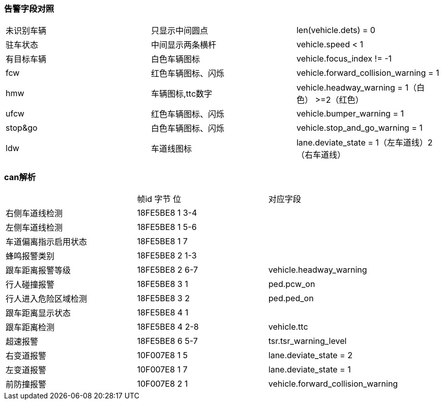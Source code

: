 
=== 告警字段对照

[]
|==================
| 未识别车辆    | 只显示中间圆点       | len(vehicle.dets) = 0
| 驻车状态      | 中间显示两条横杆      | vehicle.speed < 1
| 有目标车辆     | 白色车辆图标         | vehicle.focus_index != -1
| fcw      | 红色车辆图标、闪烁        | vehicle.forward_collision_warning = 1
| hmw      | 车辆图标,ttc数字        | vehicle.headway_warning = 1（白色） >=2（红色）
| ufcw         | 红色车辆图标、闪烁    |  vehicle.bumper_warning = 1
| stop&go   | 白色车辆图标、闪烁      | vehicle.stop_and_go_warning = 1
| ldw          | 车道线图标           | lane.deviate_state = 1（左车道线）2（右车道线）
|==================

=== can解析
[]
|==================
| | 帧id 字节 位 | 对应字段
| 右侧车道线检测        | 18FE5BE8 1 3-4    | 
| 左侧车道线检测        | 18FE5BE8 1 5-6    | 
| 车道偏离指示启用状态   | 18FE5BE8 1 7      | 
| 蜂鸣报警类别          | 18FE5BE8 2 1-3    | 
| 跟车距离报警等级      | 18FE5BE8 2 6-7    | vehicle.headway_warning
| 行人碰撞报警          | 18FE5BE8 3 1      | ped.pcw_on
| 行人进入危险区域检测   | 18FE5BE8 3 2      | ped.ped_on
| 跟车距离显示状态      | 18FE5BE8 4 1       | 
| 跟车距离检测          | 18FE5BE8 4 2-8    | vehicle.ttc
| 超速报警             | 18FE5BE8 6 5-7     | tsr.tsr_warning_level 

| 右变道报警            | 10F007E8 1 5      | lane.deviate_state = 2
| 左变道报警            | 10F007E8 1 7      | lane.deviate_state = 1
| 前防撞报警            | 10F007E8 2 1      | vehicle.forward_collision_warning
|==================



